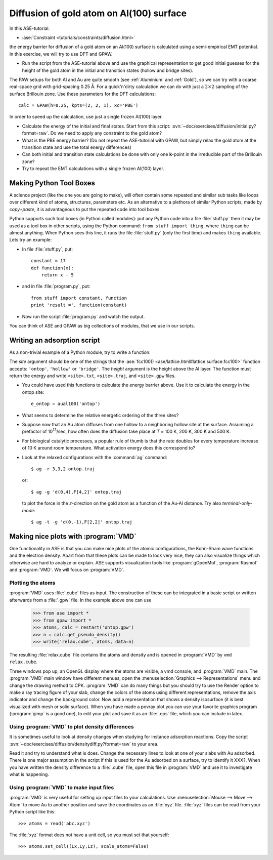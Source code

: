 .. _diffusion_exercise:

=========================================
Diffusion of gold atom on Al(100) surface
=========================================

In this ASE-tutorial:

* :ase:`Constraint <tutorials/constraints/diffusion.html>`

the energy barrier for diffusion of a gold atom on an Al(100) surface
is calculated using a semi-empirical EMT potential.  In this
exercise, we will try to use DFT and GPAW.

* Run the script from the ASE-tutorial above and use the graphical representation 
  to get good initial guesses for the height of the gold atom in the initial and
  transition states (hollow and bridge sites).

The PAW setups for both Al and Au are quite smooth (see
:ref:`Aluminium` and :ref:`Gold`), so we can try with a coarse
real-space grid with grid-spacing 0.25 Å.  For a quick'n'dirty
calculation we can do with just a :math:`2 \times 2` sampling of the
surface Brillouin zone.  Use these parameters for the DFT
calculations::

  calc = GPAW(h=0.25, kpts=(2, 2, 1), xc='PBE')

In order to speed up the calculation, use just a single frozen Al(100) layer.

* Calculate the energy of the initial and final states.  Start from
  this script: :svn:`~doc/exercises/diffusion/initial.py?format=raw`.
  Do we need to apply any constraint to the gold atom?

* What is the PBE energy barrier? (Do not repeat the ASE-tutorial with GPAW, 
  but simply relax the gold atom at the transition state and use the total energy 
  differences)

* Can both initial and transition state calculations be done with only
  one **k**-point in the irreducible part of the Brillouin zone?

* Try to repeat the EMT calculations with a single frozen Al(100) layer.



Making Python Tool Boxes
========================

A science project (like the one you are going to make), will often
contain some repeated and similar sub tasks like loops over different
kind of atoms, structures, parameters etc.  As an alternative to a
plethora of similar Python scripts, made by *copy+paste*, it is
advantageous to put the repeated code into tool boxes.

Python supports such tool boxes (in Python called modules): put any
Python code into a file :file:`stuff.py` then it may be used as a tool box
in other scripts, using the Python command: ``from stuff import
thing``, where ``thing`` can be almost anything.  When Python sees
this line, it runs the file :file:`stuff.py` (only the first time) and
makes ``thing`` available.  Lets try an example:

* In file :file:`stuff.py`, put::

    constant = 17
    def function(x):
        return x - 5

* and in file :file:`program.py`, put::

    from stuff import constant, function
    print 'result =', function(constant)

* Now run the script :file:`program.py` and watch the output.

You can think of ASE and GPAW as big collections of modules, that we
use in our scripts.



Writing an adsorption script
============================

As a non-trivial example of a Python module, try to write a function:

.. function:: aual100(site, height)

The *site* argument should be one of the strings that the
:ase:`fcc100() <ase/lattice.html#lattice.surface.fcc100>` function
accepts: ``'ontop'``, ``'hollow'`` or ``'bridge'``.  The *height*
argument is the height above the Al layer.  The function must return
the energy and write ``<site>.txt``, ``<site>.traj``, and
``<site>.gpw`` files.

* You could have used this functions to calculate the energy barrier
  above.  Use it to calculate the energy in the ontop site::

    e_ontop = aual100('ontop')

* What seems to determine the relative energetic ordering of the three sites?

* Suppose now that an Au atom diffuses from one hollow to a
  neighboring hollow site at the surface.  Assuming a prefactor of 10\
  :sup:`13`/sec, how often does the diffusion take place at *T* = 100
  K, 200 K, 300 K and 500 K.

* For biological catalytic processes, a popular rule of thumb is
  that the rate doubles for every temperature increase of 10 K around
  room temperature.  What activation energy does this correspond to?

* Look at the relaxed configurations with the :command:`ag`
  command::

    $ ag -r 3,3,2 ontop.traj

  or::

    $ ag -g 'd(0,4),F[4,2]' ontop.traj

  to plot the force in the *z*-direction on the gold atom as a
  function of the Au-Al distance.  Try also *terminal-only-mode*::
 
    $ ag -t -g 'd(0,-1),F[2,2]' ontop.traj



Making nice plots with :program:`VMD`
=====================================

One functionality in ASE is that you can make nice plots of the atomic
configurations, the Kohn-Sham wave functions and the electron
density. Apart from that these plots can be made to look very nice,
they can also visualize things which otherwise are hard to analyze or
explain. ASE supports visualization tools like :program:`gOpenMol`,
:program:`Rasmol` and :program:`VMD`. We will focus on :program:`VMD`.



Plotting the atoms
------------------

:program:`VMD` uses :file:`.cube` files as input. The construction of
these can be integrated in a basic script or written afterwards from a
:file:`.gpw` file. In the example above one can use

  >>> from ase import * 
  >>> from gpaw import *
  >>> atoms, calc = restart('ontop.gpw')
  >>> n = calc.get_pseudo_density()
  >>> write('relax.cube', atoms, data=n)

The resulting :file:`relax.cube` file contains the atoms and density and is
opened in :program:`VMD` by ``vmd relax.cube``.

Three windows pop up, an OpenGL display where the atoms are visible, a
vmd console, and :program:`VMD` main. The :program:`VMD` main window
have different menues, open the :menuselection:`Graphics -->
Representations` menu and change the drawing method to CPK.
:program:`VMD` can do many things but you should try to use the Render
option to make a ray tracing figure of your slab, change the colors of
the atoms using different representations, remove the axis indicator
and change the background color. Now add a representation that shows a
density isosurface (it is best visualized with mesh or solid
surface). When you have made a povray plot you can use your favorite
graphics program (:program:`gimp` is a good one), to edit your plot
and save it as an :file:`.eps` file, which you can include in latex.



Using :program:`VMD` to plot density differences
------------------------------------------------

It is sometimes useful to look at density changes when studying for
instance adsorption reactions. Copy the script
:svn:`~doc/exercises/diffusion/densitydiff.py?format=raw` to your area.

Read it and try to understand what is does. Change the necessary lines
to look at one of your slabs with Au adsorbed. There is one major
assumption in the script if this is used for the Au adsorbed on a
surface, try to identify it XXX?. When you have written the density
difference to a :file:`.cube` file, open this file in :program:`VMD`
and use it to investigate what is happening.


Using :program:`VMD` to make input files
----------------------------------------

:program:`VMD` is very useful for setting up input files to your
calculations. Use :menuselection:`Mouse --> Move --> Atom` to move Au
to another position and save the coordinates as an :file:`xyz` file.
:file:`xyz` files can be read from your Python script like this::

  >>> atoms = read('abc.xyz')

The :file:`xyz` format does not have a unit cell, so you must set that
yourself::

  >>> atoms.set_cell((Lx,Ly,Lz), scale_atoms=False)


